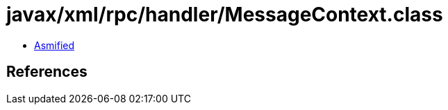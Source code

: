 = javax/xml/rpc/handler/MessageContext.class

 - link:MessageContext-asmified.java[Asmified]

== References

